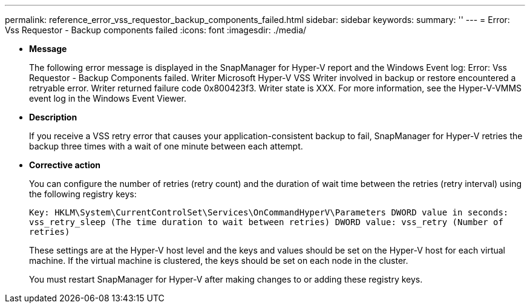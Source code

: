 ---
permalink: reference_error_vss_requestor_backup_components_failed.html
sidebar: sidebar
keywords: 
summary: ''
---
= Error: Vss Requestor - Backup components failed
:icons: font
:imagesdir: ./media/

* *Message*
+
The following error message is displayed in the SnapManager for Hyper-V report and the Windows Event log: Error: Vss Requestor - Backup Components failed. Writer Microsoft Hyper-V VSS Writer involved in backup or restore encountered a retryable error. Writer returned failure code 0x800423f3. Writer state is XXX. For more information, see the Hyper-V-VMMS event log in the Windows Event Viewer.

* *Description*
+
If you receive a VSS retry error that causes your application-consistent backup to fail, SnapManager for Hyper-V retries the backup three times with a wait of one minute between each attempt.

* *Corrective action*
+
You can configure the number of retries (retry count) and the duration of wait time between the retries (retry interval) using the following registry keys:
+
`Key: HKLM\System\CurrentControlSet\Services\OnCommandHyperV\Parameters DWORD value in seconds: vss_retry_sleep (The time duration to wait between retries) DWORD value: vss_retry (Number of retries)`
+
These settings are at the Hyper-V host level and the keys and values should be set on the Hyper-V host for each virtual machine. If the virtual machine is clustered, the keys should be set on each node in the cluster.
+
You must restart SnapManager for Hyper-V after making changes to or adding these registry keys.

